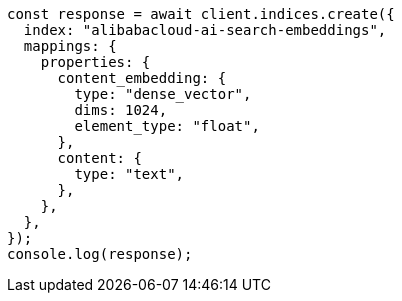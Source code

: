 // This file is autogenerated, DO NOT EDIT
// Use `node scripts/generate-docs-examples.js` to generate the docs examples

[source, js]
----
const response = await client.indices.create({
  index: "alibabacloud-ai-search-embeddings",
  mappings: {
    properties: {
      content_embedding: {
        type: "dense_vector",
        dims: 1024,
        element_type: "float",
      },
      content: {
        type: "text",
      },
    },
  },
});
console.log(response);
----
